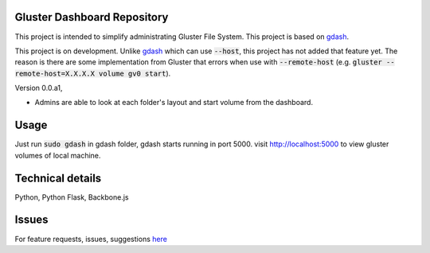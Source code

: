 Gluster Dashboard Repository
============================

This project is intended to simplify administrating Gluster File System. This project is based on `gdash <https://github.com/aravindavk/gdash>`_.

This project is on development. Unlike `gdash <https://github.com/aravindavk/gdash>`_ which can use :code:`--host`, this project has not added that feature yet. The reason is there are some implementation from Gluster that errors when use with :code:`--remote-host` (e.g. :code:`gluster --remote-host=X.X.X.X volume gv0 start`).

Version 0.0.a1,

- Admins are able to look at each folder's layout and start volume from the dashboard.

Usage
=====
Just run :code:`sudo gdash` in gdash folder, gdash starts running in port 5000. visit http://localhost:5000 to view gluster volumes of local machine.

Technical details
=================
Python, Python Flask, Backbone.js

Issues
======
For feature requests, issues, suggestions `here <https://github.com/opelhoward/gdash/issues>`__
